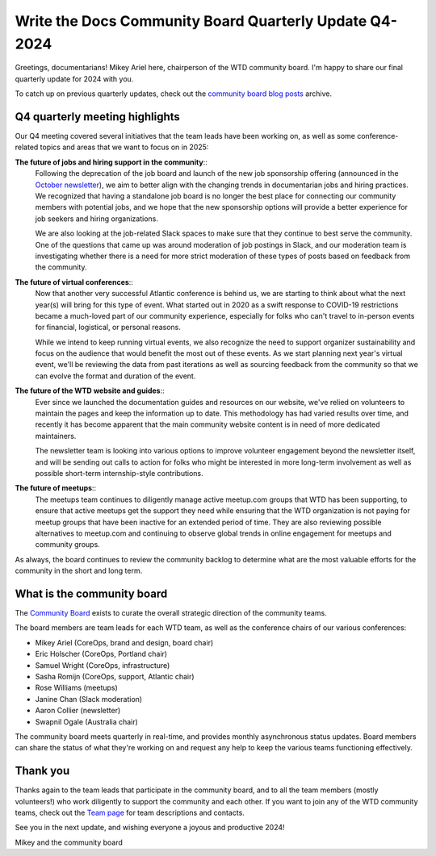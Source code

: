 .. post:: Nov 25, 2024
   :tags: community board, news, report
   :author: Mikey Ariel

Write the Docs Community Board Quarterly Update Q4-2024
=======================================================

Greetings, documentarians! Mikey Ariel here, chairperson of the WTD community board. I'm happy to share our final quarterly update for 2024 with you. 

To catch up on previous quarterly updates, check out the `community board blog posts <https://www.writethedocs.org/blog/archive/tag/community-board/>`_ archive. 

Q4 quarterly meeting highlights
-------------------------------

Our Q4 meeting covered several initiatives that the team leads have been working on, as well as some conference-related topics and areas that we want to focus on in 2025: 

**The future of jobs and hiring support in the community**:: 
    Following the deprecation of the job board and launch of the new job sponsorship offering (announced in the `October newsletter <https://www.writethedocs.org/blog/newsletter-october-2024/>`_), we aim to better align with the changing trends in documentarian jobs and hiring practices. We recognized that having a standalone job board is no longer the best place for connecting our community members with potential jobs, and we hope that the new sponsorship options will provide a better experience for job seekers and hiring organizations. 

    We are also looking at the job-related Slack spaces to make sure that they continue to best serve the community. One of the questions that came up was around moderation of job postings in Slack, and our moderation team is investigating whether there is a need for more strict moderation of these types of posts based on feedback from the community.

**The future of virtual conferences**::
    Now that another very successful Atlantic conference is behind us, we are starting to think about what the next year(s) will bring for this type of event. What started out in 2020 as a swift response to COVID-19 restrictions became a much-loved part of our community experience, especially for folks who can't travel to in-person events for financial, logistical, or personal reasons. 

    While we intend to keep running virtual events, we also recognize the need to support organizer sustainability and focus on the audience that would benefit the most out of these events. As we start planning next year's virtual event, we'll be reviewing the data from past iterations as well as sourcing feedback from the community so that we can evolve the format and duration of the event. 

**The future of the WTD website and guides**:: 
    Ever since we launched the documentation guides and resources on our website, we've relied on volunteers to maintain the pages and keep the information up to date. This methodology has had varied results over time, and recently it has become apparent that the main community website content is in need of more dedicated maintainers.    
    
    The newsletter team is looking into various options to improve volunteer engagement beyond the newsletter itself, and will be sending out calls to action for folks who might be interested in more long-term involvement as well as possible short-term internship-style contributions. 

**The future of meetups**::
    The meetups team continues to diligently manage active meetup.com groups that WTD has been supporting, to ensure that active meetups get the support they need while ensuring that the WTD organization is not paying for meetup groups that have been inactive for an extended period of time. They are also reviewing possible alternatives to meetup.com and continuing to observe global trends in online engagement for meetups and community groups. 

As always, the board continues to review the community backlog to determine what are the most valuable efforts for the community in the short and long term. 

What is the community board
---------------------------

The `Community Board <https://www.writethedocs.org/team/#community-board>`_ exists to curate the overall strategic direction of the community teams.

The board members are team leads for each WTD team, as well as the conference chairs of our various conferences:

* Mikey Ariel (CoreOps, brand and design, board chair)
* Eric Holscher (CoreOps, Portland chair)
* Samuel Wright (CoreOps, infrastructure)
* Sasha Romijn (CoreOps, support, Atlantic chair)
* Rose Williams (meetups)
* Janine Chan (Slack moderation)
* Aaron Collier (newsletter)
* Swapnil Ogale (Australia chair)

The community board meets quarterly in real-time, and provides monthly asynchronous status updates. Board members can share the status of what they're working on and request any help to keep the various teams functioning effectively.

Thank you 
---------

Thanks again to the team leads that participate in the community board, and to all the team members (mostly volunteers!) who work diligently to support the community and each other. If you want to join any of the WTD community teams, check out the `Team page <https://www.writethedocs.org/team/>`_ for team descriptions and contacts. 

See you in the next update, and wishing everyone a joyous and productive 2024!

Mikey and the community board
